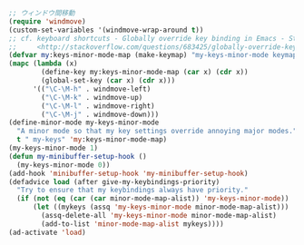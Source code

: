 #+BEGIN_SRC emacs-lisp
;; ウィンドウ間移動
(require 'windmove)
(custom-set-variables '(windmove-wrap-around t))
;; cf. keyboard shortcuts - Globally override key binding in Emacs - Stack Overflow
;;     <http://stackoverflow.com/questions/683425/globally-override-key-binding-in-emacs>
(defvar my:keys-minor-mode-map (make-keymap) "my-keys-minor-mode keymap.")
(mapc (lambda (x)
        (define-key my:keys-minor-mode-map (car x) (cdr x))
        (global-set-key (car x) (cdr x)))
      '(("\C-\M-h" . windmove-left)
        ("\C-\M-k" . windmove-up)
        ("\C-\M-l" . windmove-right)
        ("\C-\M-j" . windmove-down)))
(define-minor-mode my-keys-minor-mode
  "A minor mode so that my key settings override annoying major modes."
  t " my-keys" 'my:keys-minor-mode-map)
(my-keys-minor-mode 1)
(defun my-minibuffer-setup-hook ()
  (my-keys-minor-mode 0))
(add-hook 'minibuffer-setup-hook 'my-minibuffer-setup-hook)
(defadvice load (after give-my-keybindings-priority)
  "Try to ensure that my keybindings always have priority."
  (if (not (eq (car (car minor-mode-map-alist)) 'my-keys-minor-mode))
      (let ((mykeys (assq 'my-keys-minor-mode minor-mode-map-alist)))
        (assq-delete-all 'my-keys-minor-mode minor-mode-map-alist)
        (add-to-list 'minor-mode-map-alist mykeys))))
(ad-activate 'load)
#+END_SRC
